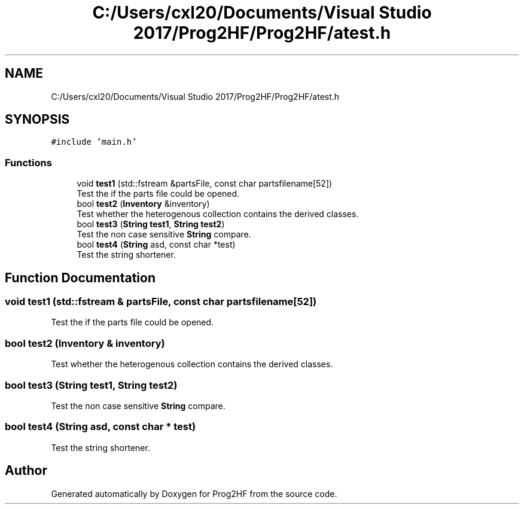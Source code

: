 .TH "C:/Users/cxl20/Documents/Visual Studio 2017/Prog2HF/Prog2HF/atest.h" 3 "Fri May 3 2019" "Prog2HF" \" -*- nroff -*-
.ad l
.nh
.SH NAME
C:/Users/cxl20/Documents/Visual Studio 2017/Prog2HF/Prog2HF/atest.h
.SH SYNOPSIS
.br
.PP
\fC#include 'main\&.h'\fP
.br

.SS "Functions"

.in +1c
.ti -1c
.RI "void \fBtest1\fP (std::fstream &partsFile, const char partsfilename[52])"
.br
.RI "Test the if the parts file could be opened\&. "
.ti -1c
.RI "bool \fBtest2\fP (\fBInventory\fP &inventory)"
.br
.RI "Test whether the heterogenous collection contains the derived classes\&. "
.ti -1c
.RI "bool \fBtest3\fP (\fBString\fP \fBtest1\fP, \fBString\fP \fBtest2\fP)"
.br
.RI "Test the non case sensitive \fBString\fP compare\&. "
.ti -1c
.RI "bool \fBtest4\fP (\fBString\fP asd, const char *test)"
.br
.RI "Test the string shortener\&. "
.in -1c
.SH "Function Documentation"
.PP 
.SS "void test1 (std::fstream & partsFile, const char partsfilename[52])"

.PP
Test the if the parts file could be opened\&. 
.SS "bool test2 (\fBInventory\fP & inventory)"

.PP
Test whether the heterogenous collection contains the derived classes\&. 
.SS "bool test3 (\fBString\fP test1, \fBString\fP test2)"

.PP
Test the non case sensitive \fBString\fP compare\&. 
.SS "bool test4 (\fBString\fP asd, const char * test)"

.PP
Test the string shortener\&. 
.SH "Author"
.PP 
Generated automatically by Doxygen for Prog2HF from the source code\&.
